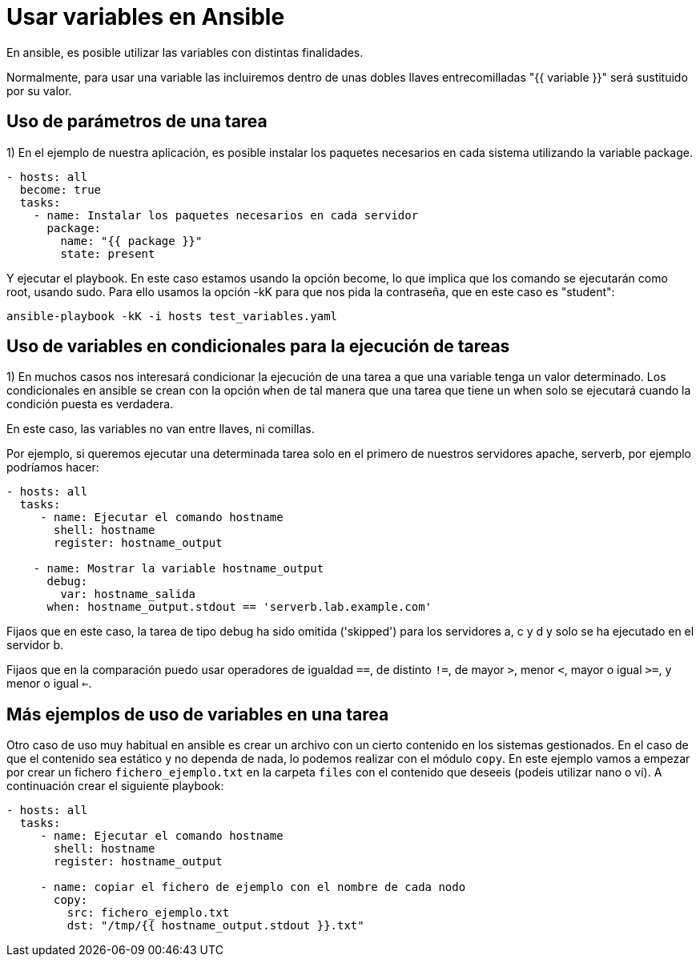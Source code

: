 = Usar variables en Ansible

En ansible, es posible utilizar las variables con distintas finalidades.

Normalmente, para usar una variable las incluiremos dentro de unas dobles llaves entrecomilladas "{{ variable }}" será sustituido por su valor.

== Uso de parámetros de una tarea

1) En el ejemplo de nuestra aplicación, es posible instalar los paquetes necesarios en cada sistema utilizando la variable package.

[.lines_7]
[source,bash,subs="+macros,+attributes"]
----
- hosts: all
  become: true
  tasks:
    - name: Instalar los paquetes necesarios en cada servidor
      package:
        name: "{{ package }}"
        state: present
----

Y ejecutar el playbook. En este caso estamos usando la opción become, lo que implica que los comando se ejecutarán como root, usando sudo. Para ello usamos la opción -kK para que nos pida la contraseña, que en este caso es "student":

[.lines_7]
[source,bash,subs="+macros,+attributes"]
----
ansible-playbook -kK -i hosts test_variables.yaml
----

== Uso de variables en condicionales para la ejecución de tareas

1) En muchos casos nos interesará condicionar la ejecución de una tarea a que una variable tenga un valor determinado. Los condicionales en ansible se crean con la opción `when` de tal manera que una tarea que tiene un when solo se ejecutará cuando la condición puesta es verdadera.

En este caso, las variables no van entre llaves, ni comillas.

Por ejemplo, si queremos ejecutar una determinada tarea solo en el primero de nuestros servidores apache, serverb, por ejemplo podríamos hacer:

[.lines_7]
[source,bash,subs="+macros,+attributes"]
----
- hosts: all
  tasks:
     - name: Ejecutar el comando hostname
       shell: hostname
       register: hostname_output

    - name: Mostrar la variable hostname_output
      debug:
        var: hostname_salida
      when: hostname_output.stdout == 'serverb.lab.example.com'
----

Fijaos que en este caso, la tarea de tipo debug ha sido omitida ('skipped') para los servidores a, c y d y solo se ha ejecutado en el servidor b.

Fijaos que en la comparación puedo usar operadores de igualdad `==`, de distinto `!=`, de mayor `>`, menor `<`, mayor o igual `>=`, y menor o igual `<=`.


== Más ejemplos de uso de variables en una tarea

Otro caso de uso muy habitual en ansible es crear un archivo con un cierto contenido en los sistemas gestionados. En el caso de que el contenido sea estático y no dependa de nada, lo podemos realizar con el módulo `copy`. En este ejemplo vamos a empezar por crear un fichero `fichero_ejemplo.txt` en la carpeta `files` con el contenido que deseeis (podeis utilizar nano o vi). A continuación crear el siguiente playbook:

[.lines_7]
[source,bash,subs="+macros,+attributes"]
----
- hosts: all
  tasks:
     - name: Ejecutar el comando hostname
       shell: hostname
       register: hostname_output

     - name: copiar el fichero de ejemplo con el nombre de cada nodo
       copy:
         src: fichero_ejemplo.txt
         dst: "/tmp/{{ hostname_output.stdout }}.txt"
----



